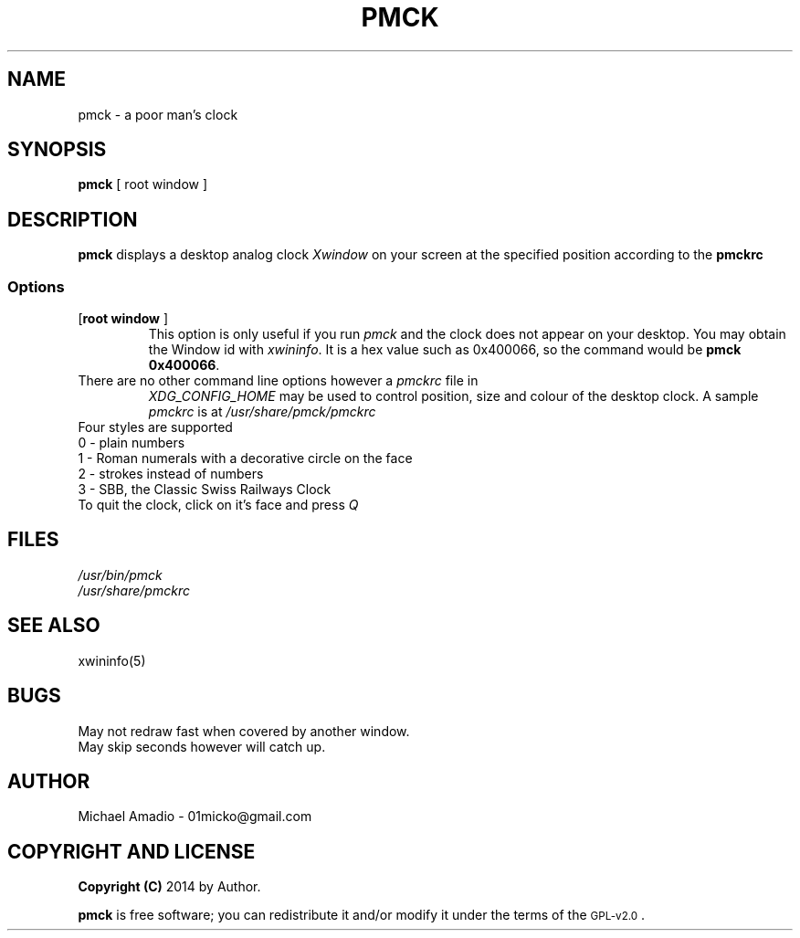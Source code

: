 .TH PMCK 1 "12 September 2014"
.SH NAME
pmck \- a poor man's clock
.SH SYNOPSIS
\fBpmck\fP [ \frroot window\fP ]
.SH DESCRIPTION
\fBpmck\fP displays a desktop analog
clock \fIXwindow\fP on your screen at 
the specified position according to the \fBpmckrc\fP
.SS Options
.TP
[\fBroot window\fP ]\fP
This option is only useful if you run \fIpmck\fP and the clock
does not appear on your desktop. You may obtain the Window id
with \fIxwininfo\fP. It is a hex value such as 0x400066, so the command
would be \fBpmck 0x400066\fP.
.TP
There are no other command line options however a \fIpmckrc\fP file in
\fIXDG_CONFIG_HOME\fP 
may be used to control position, size and colour
of the desktop clock. A sample \fIpmckrc\fP is at \fI/usr/share/pmck/pmckrc\fP
.TP
.TP
Four styles are supported
.TP
0 - plain numbers
.TP
1 - Roman numerals with a decorative circle on the face
.TP
2 - strokes instead of numbers
.TP
3 - SBB, the Classic Swiss Railways Clock 
.TP
.TP
To quit the clock, click on it's face and press \fIQ\fP
.SH FILES
.TP
\fI/usr/bin/pmck\fR
.TP
\fI/usr/share/pmckrc\fR
.SH "SEE ALSO"
xwininfo(5)
.SH BUGS
.TP
May not redraw fast when covered by another window.
.TP
May skip seconds however will catch up.
.SH "AUTHOR"
.IX Header "AUTHOR"
Michael Amadio - 01micko@gmail.com
.SH "COPYRIGHT AND LICENSE"
.IX Header "COPYRIGHT AND LICENSE"
\&\fBCopyright (C)\fR 2014 by Author.  
.PP
\&\fBpmck\fR is free software; you can redistribute it and/or modify it
under the terms of the \s-1GPL-v2.0\s0.
